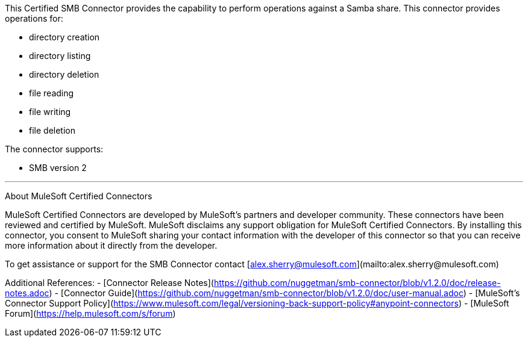 This Certified SMB Connector provides the capability to perform operations against a Samba share. This connector provides operations for:

- directory creation
- directory listing
- directory deletion
- file reading
- file writing
- file deletion

The connector supports:

- SMB version 2

---

About MuleSoft Certified Connectors

MuleSoft Certified Connectors are developed by MuleSoft's partners and developer community. These connectors have been reviewed and certified by MuleSoft. MuleSoft disclaims any support obligation for MuleSoft Certified Connectors. By installing this connector, you consent to MuleSoft sharing your contact information with the developer of this connector so that you can receive more information about it directly from the developer.

To get assistance or support for the SMB Connector contact [alex.sherry@mulesoft.com](mailto:alex.sherry@mulesoft.com)

Additional References:
- [Connector Release Notes](https://github.com/nuggetman/smb-connector/blob/v1.2.0/doc/release-notes.adoc)
- [Connector Guide](https://github.com/nuggetman/smb-connector/blob/v1.2.0/doc/user-manual.adoc)
- [MuleSoft's Connector Support Policy](https://www.mulesoft.com/legal/versioning-back-support-policy#anypoint-connectors)
- [MuleSoft Forum](https://help.mulesoft.com/s/forum)